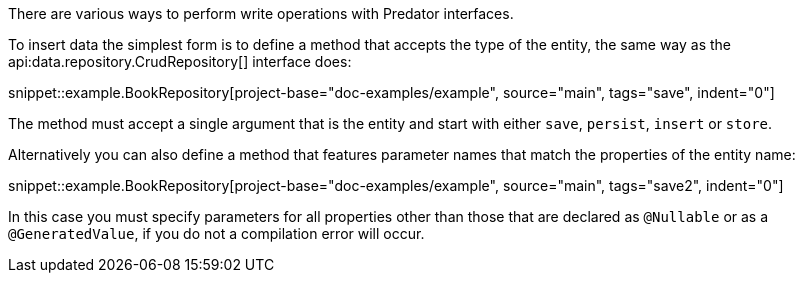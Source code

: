 There are various ways to perform write operations with Predator interfaces.

To insert data the simplest form is to define a method that accepts the type of the entity, the same way as the api:data.repository.CrudRepository[] interface does:

snippet::example.BookRepository[project-base="doc-examples/example", source="main", tags="save", indent="0"]

The method must accept a single argument that is the entity and start with either `save`, `persist`, `insert` or `store`.

Alternatively you can also define a method that features parameter names that match the properties of the entity name:

snippet::example.BookRepository[project-base="doc-examples/example", source="main", tags="save2", indent="0"]

In this case you must specify parameters for all properties other than those that are declared as `@Nullable` or as a `@GeneratedValue`, if you do not a compilation error will occur.
